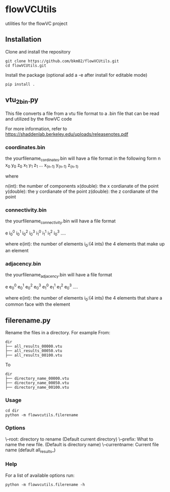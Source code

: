 * flowVCUtils
utilities for the flowVC project

[[https://github.com/bkm82/bragbrag/actions][https://github.com/bkm82/flowVCUtils/actions/workflows/tests.yml/badge.svg]]
** Installation
Clone and install the repository
#+begin_src shell
  git clone https://github.com/bkm82/flowVCUtils.git
  cd flowVCUtils.git
#+end_src

Install the package (optional add a -e after install for editable mode)
#+begin_src shell
  pip install .
#+end_src

** vtu_2bin.py
This file converts a file from a vtu file format to a .bin file that can be read and utilized by the flowVC code

For more information, refer to https://shaddenlab.berkeley.edu/uploads/releasenotes.pdf

*** coordinates.bin
the yourfilename_cordinates.bin will have a file format in the following form
 n x_0 y_0 z_0 x_1 y_1 z_1 ... x_(n-1) y_(n-1) z_(n-1)

 where

 n(int):    the number of components
 x(double): the x cordianate of the point
 y(double): the y cordianate of the point
 z(double): the z cordianate of the point

*** connectivity.bin
 the yourfilename_connectivity.bin will have a file format

 e i_0^0 i_0^1 i_0^2 i_0^3 i_1^0 i_1^1 i_1^2 i_0^3 ....

 where
 e(int):       the number of elements
 i_0:(4 ints)  the 4 elements that make up an element

*** adjacency.bin
 the yourfilename_adjacency.bin will have a file format

 e e_0^0 e_0^1 e_0^2 e_0^3 e_1^0 e_1^1 e_1^2 e_0^3 ....

 where
 e(int):       the number of elements
 i_0:(4 ints)  the 4 elements that share a common face with the element

** filerename.py
Rename the files in a directory.
For example From:
#+BEGIN_SRC text
dir
├── all_results_00000.vtu
├── all_results_00050.vtu
├── all_results_00100.vtu
#+END_SRC

To
#+BEGIN_SRC text
dir
├── directory_name_00000.vtu
├── directory_name_00050.vtu
├── directory_name_00100.vtu
#+END_SRC


*** Usage
#+begin_src shell
  cd dir
  python -m flowvcutils.filerename
#+end_src

*** Options
\--root: directory to rename (Default current directory)
\--prefix: What to name the new file. (Default is directory name)
\--currentname: Current file name (default all_results_)

*** Help
For a list of available options run:
#+begin_src shell
  python -m flowvcutils.filerename -h
#+end_src

